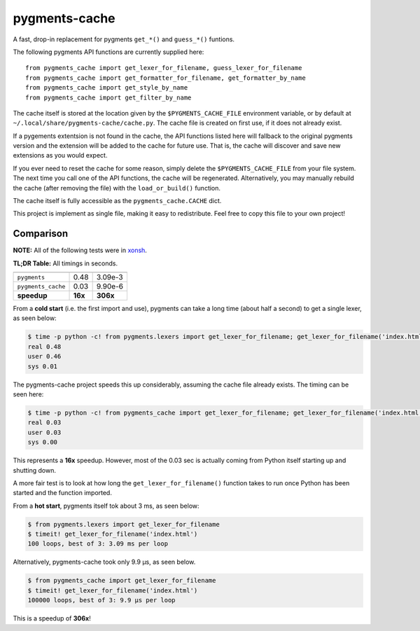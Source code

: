 pygments-cache
==============
A fast, drop-in replacement for pygments ``get_*()`` and ``guess_*()`` funtions.

The following pygments API functions are currently supplied here::

    from pygments_cache import get_lexer_for_filename, guess_lexer_for_filename
    from pygments_cache import get_formatter_for_filename, get_formatter_by_name
    from pygments_cache import get_style_by_name
    from pygments_cache import get_filter_by_name

The cache itself is stored at the location given by the ``$PYGMENTS_CACHE_FILE``
environment variable, or by default at ``~/.local/share/pygments-cache/cache.py``.
The cache file is created on first use, if it does not already exist.

If a pygements extentsion is not found in the cache, the API functions listed here
will fallback to the original pygments version and the extension will be added to
the cache for future use. That is, the cache will discover and save new extensions
as you would expect.

If you ever need to reset the cache for some reason, simply delete the
``$PYGMENTS_CACHE_FILE`` from your file system. The next time you call one of
the API functions, the cache will be regenerated. Alternatively, you may
manually rebuild the cache (after removing the file) with the ``load_or_build()``
function.

The cache itself is fully accessible as the ``pygments_cache.CACHE`` dict.

This project is implement as single file, making it easy to redistribute.
Feel free to copy this file to your own project!

Comparison
----------
**NOTE:** All of the following tests were in `xonsh <http://xon.sh>`_.

**TL;DR Table:** All timings in seconds.

==================  ========  ===========
                    cold      hot
==================  ========  ===========
``pygments``        0.48      3.09e-3
``pygments_cache``  0.03      9.90e-6
**speedup**         **16x**   **306x**
==================  ========  ===========


From a **cold start** (i.e. the first import and use), pygments can take a long
time (about half a second) to get a single lexer, as seen below:

.. code-block:: console

    $ time -p python -c! from pygments.lexers import get_lexer_for_filename; get_lexer_for_filename('index.html')
    real 0.48
    user 0.46
    sys 0.01

The pygments-cache project speeds this up considerably, assuming the cache file already exists.
The timing can be seen here:

.. code-block:: console

    $ time -p python -c! from pygments_cache import get_lexer_for_filename; get_lexer_for_filename('index.html')
    real 0.03
    user 0.03
    sys 0.00

This represents a **16x** speedup. However, most of the 0.03 sec is actually coming from Python itself starting
up and shutting down.

A more fair test is to look at how long the ``get_lexer_for_filename()`` function takes to run
once Python has been started and the function imported.

From a **hot start**, pygments itself tok about 3 ms, as seen below:

.. code-block:: console

    $ from pygments.lexers import get_lexer_for_filename
    $ timeit! get_lexer_for_filename('index.html')
    100 loops, best of 3: 3.09 ms per loop

Alternatively, pygments-cache took only 9.9 µs, as seen below.

.. code-block:: console

    $ from pygments_cache import get_lexer_for_filename
    $ timeit! get_lexer_for_filename('index.html')
    100000 loops, best of 3: 9.9 µs per loop

This is a speedup of **306x**!

